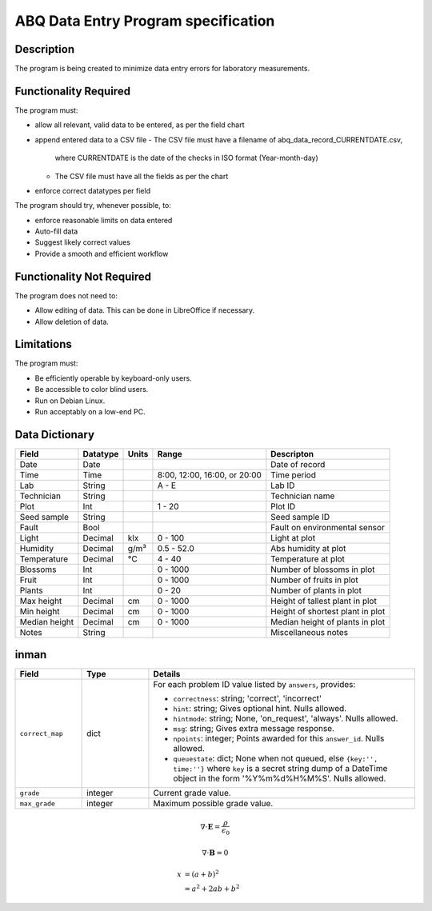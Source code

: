 ======================================
 ABQ Data Entry Program specification
======================================


Description
-----------
The program is being created to minimize data entry errors for laboratory measurements.

Functionality Required
----------------------

The program must:

* allow all relevant, valid data to be entered, as per the field chart
* append entered data to a CSV file
  - The CSV file must have a filename of abq_data_record_CURRENTDATE.csv,
    where CURRENTDATE is the date of the checks in ISO format (Year-month-day)
  - The CSV file must have all the fields as per the chart
* enforce correct datatypes per field

The program should try, whenever possible, to:

* enforce reasonable limits on data entered
* Auto-fill data
* Suggest likely correct values
* Provide a smooth and efficient workflow

Functionality Not Required
--------------------------

The program does not need to:

* Allow editing of data. This can be done in LibreOffice if necessary.
* Allow deletion of data.

Limitations
-----------

The program must:

* Be efficiently operable by keyboard-only users.
* Be accessible to color blind users.
* Run on Debian Linux.
* Run acceptably on a low-end PC.

Data Dictionary
---------------
+------------+----------+------+------------------+--------------------------+
|Field       | Datatype | Units| Range            |Descripton                |
+============+==========+======+==================+==========================+
|Date        |Date      |      |                  |Date of record            |
+------------+----------+------+------------------+--------------------------+
|Time        |Time      |      |8:00, 12:00,      |Time period               |
|            |          |      |16:00, or 20:00   |                          |
+------------+----------+------+------------------+--------------------------+
|Lab         |String    |      | A - E            |Lab ID                    |
+------------+----------+------+------------------+--------------------------+
|Technician  |String    |      |                  |Technician name           |
+------------+----------+------+------------------+--------------------------+
|Plot        |Int       |      | 1 - 20           |Plot ID                   |
+------------+----------+------+------------------+--------------------------+
|Seed        |String    |      |                  |Seed sample ID            |
|sample      |          |      |                  |                          |
+------------+----------+------+------------------+--------------------------+
|Fault       |Bool      |      |                  |Fault on environmental    |
|            |          |      |                  |sensor                    |
+------------+----------+------+------------------+--------------------------+
|Light       |Decimal   |klx   | 0 - 100          |Light at plot             |
+------------+----------+------+------------------+--------------------------+
|Humidity    |Decimal   |g/m³  | 0.5 - 52.0       |Abs humidity at plot      |
+------------+----------+------+------------------+--------------------------+
|Temperature |Decimal   |°C    | 4 - 40           |Temperature at plot       |
+------------+----------+------+------------------+--------------------------+
|Blossoms    |Int       |      | 0 - 1000         |Number of blossoms in plot|
+------------+----------+------+------------------+--------------------------+
|Fruit       |Int       |      | 0 - 1000         |Number of fruits in plot  |
+------------+----------+------+------------------+--------------------------+
|Plants      |Int       |      | 0 - 20           |Number of plants in plot  |
+------------+----------+------+------------------+--------------------------+
|Max height  |Decimal   |cm    | 0 - 1000         |Height of tallest plant in|
|            |          |      |                  |plot                      |
+------------+----------+------+------------------+--------------------------+
|Min height  |Decimal   |cm    | 0 - 1000         |Height of shortest plant  |
|            |          |      |                  |in plot                   |
+------------+----------+------+------------------+--------------------------+
|Median      |Decimal   |cm    | 0 - 1000         |Median height of plants in|
|height      |          |      |                  |plot                      |
+------------+----------+------+------------------+--------------------------+
|Notes       |String    |      |                  |Miscellaneous notes       |
+------------+----------+------+------------------+--------------------------+

inman
-----
.. list-table::
   :widths: 15 15 60
   :header-rows: 1

   * - Field
     - Type
     - Details
   * - ``correct_map``
     - dict
     - For each problem ID value listed by ``answers``, provides:

       * ``correctness``: string; 'correct', 'incorrect'
       * ``hint``: string; Gives optional hint. Nulls allowed.
       * ``hintmode``: string; None, 'on_request', 'always'. Nulls allowed.
       * ``msg``: string; Gives extra message response.
       * ``npoints``: integer; Points awarded for this ``answer_id``. Nulls allowed.
       * ``queuestate``: dict; None when not queued, else ``{key:'', time:''}``
         where ``key`` is a secret string dump of a DateTime object in the form
         '%Y%m%d%H%M%S'. Nulls allowed.

   * - ``grade``
     - integer
     - Current grade value.
   * - ``max_grade``
     - integer
     - Maximum possible grade value.

.. math:: \sigma_\mathrm{mean} = \frac{\sigma}{\sqrt{N}}
   :label: math-sample

.. math::

   \nabla \cdot \mathbf{E} = \frac{\rho}{\epsilon_0}

   \nabla \cdot \mathbf{B} = 0

.. math::

   x &= (a + b)^2 \\
     &= a^2 + 2ab + b^2